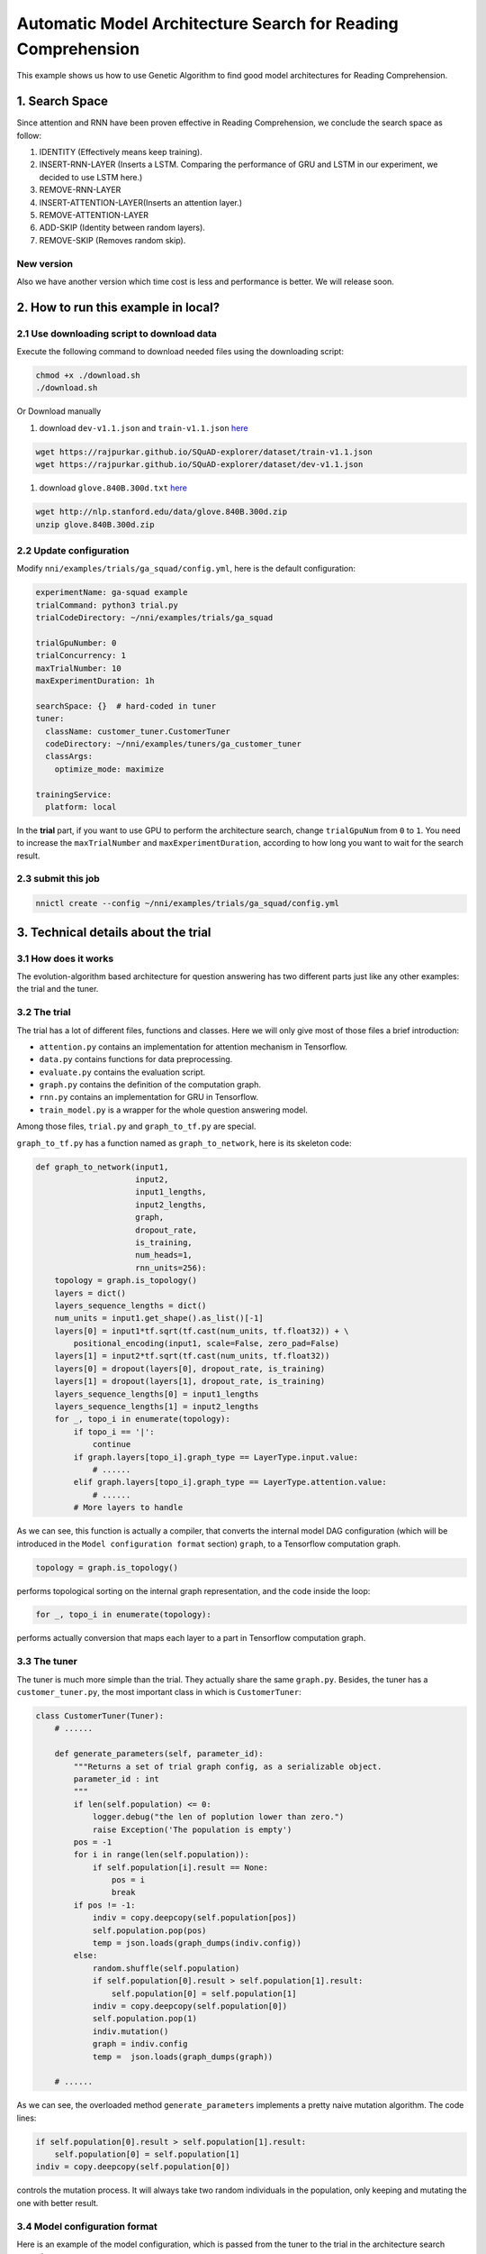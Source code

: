 Automatic Model Architecture Search for Reading Comprehension
=============================================================

This example shows us how to use Genetic Algorithm to find good model architectures for Reading Comprehension.

1. Search Space
---------------

Since attention and RNN have been proven effective in Reading Comprehension, we conclude the search space as follow:


#. IDENTITY (Effectively means keep training).
#. INSERT-RNN-LAYER (Inserts a LSTM. Comparing the performance of GRU and LSTM in our experiment, we decided to use LSTM here.)
#. REMOVE-RNN-LAYER
#. INSERT-ATTENTION-LAYER(Inserts an attention layer.)
#. REMOVE-ATTENTION-LAYER
#. ADD-SKIP (Identity between random layers).
#. REMOVE-SKIP (Removes random skip).


.. image:: ../../../examples/trials/ga_squad/ga_squad.png
   :target: ../../../examples/trials/ga_squad/ga_squad.png
   :alt: 


New version
^^^^^^^^^^^

Also we have another version which time cost is less and performance is better. We will release soon.

2. How to run this example in local?
------------------------------------

2.1 Use downloading script to download data
^^^^^^^^^^^^^^^^^^^^^^^^^^^^^^^^^^^^^^^^^^^

Execute the following command to download needed files
using the downloading script:

.. code-block:: bash

   chmod +x ./download.sh
   ./download.sh

Or Download manually


#. download ``dev-v1.1.json`` and ``train-v1.1.json`` `here <https://rajpurkar.github.io/SQuAD-explorer/>`__

.. code-block:: bash

   wget https://rajpurkar.github.io/SQuAD-explorer/dataset/train-v1.1.json
   wget https://rajpurkar.github.io/SQuAD-explorer/dataset/dev-v1.1.json


#. download ``glove.840B.300d.txt`` `here <https://nlp.stanford.edu/projects/glove/>`__

.. code-block:: bash

   wget http://nlp.stanford.edu/data/glove.840B.300d.zip
   unzip glove.840B.300d.zip

2.2 Update configuration
^^^^^^^^^^^^^^^^^^^^^^^^

Modify ``nni/examples/trials/ga_squad/config.yml``\ , here is the default configuration:

.. code-block:: yaml

   experimentName: ga-squad example
   trialCommand: python3 trial.py
   trialCodeDirectory: ~/nni/examples/trials/ga_squad

   trialGpuNumber: 0
   trialConcurrency: 1
   maxTrialNumber: 10
   maxExperimentDuration: 1h

   searchSpace: {}  # hard-coded in tuner
   tuner:
     className: customer_tuner.CustomerTuner
     codeDirectory: ~/nni/examples/tuners/ga_customer_tuner
     classArgs:
       optimize_mode: maximize

   trainingService:
     platform: local

In the **trial** part, if you want to use GPU to perform the architecture search, change ``trialGpuNum`` from ``0`` to ``1``. You need to increase the ``maxTrialNumber`` and ``maxExperimentDuration``\ , according to how long you want to wait for the search result.

2.3 submit this job
^^^^^^^^^^^^^^^^^^^

.. code-block:: bash

   nnictl create --config ~/nni/examples/trials/ga_squad/config.yml

3. Technical details about the trial
------------------------------------

3.1 How does it works
^^^^^^^^^^^^^^^^^^^^^

The evolution-algorithm based architecture for question answering has two different parts just like any other examples: the trial and the tuner.

3.2 The trial
^^^^^^^^^^^^^

The trial has a lot of different files, functions and classes. Here we will only give most of those files a brief introduction:


* ``attention.py`` contains an implementation for attention mechanism in Tensorflow.
* ``data.py`` contains functions for data preprocessing.
* ``evaluate.py`` contains the evaluation script.
* ``graph.py`` contains the definition of the computation graph.
* ``rnn.py`` contains an implementation for GRU in Tensorflow.
* ``train_model.py`` is a wrapper for the whole question answering model.

Among those files, ``trial.py`` and ``graph_to_tf.py`` are special.

``graph_to_tf.py`` has a function named as ``graph_to_network``\ , here is its skeleton code:

.. code-block:: python

   def graph_to_network(input1,
                        input2,
                        input1_lengths,
                        input2_lengths,
                        graph,
                        dropout_rate,
                        is_training,
                        num_heads=1,
                        rnn_units=256):
       topology = graph.is_topology()
       layers = dict()
       layers_sequence_lengths = dict()
       num_units = input1.get_shape().as_list()[-1]
       layers[0] = input1*tf.sqrt(tf.cast(num_units, tf.float32)) + \
           positional_encoding(input1, scale=False, zero_pad=False)
       layers[1] = input2*tf.sqrt(tf.cast(num_units, tf.float32))
       layers[0] = dropout(layers[0], dropout_rate, is_training)
       layers[1] = dropout(layers[1], dropout_rate, is_training)
       layers_sequence_lengths[0] = input1_lengths
       layers_sequence_lengths[1] = input2_lengths
       for _, topo_i in enumerate(topology):
           if topo_i == '|':
               continue
           if graph.layers[topo_i].graph_type == LayerType.input.value:
               # ......
           elif graph.layers[topo_i].graph_type == LayerType.attention.value:
               # ......
           # More layers to handle

As we can see, this function is actually a compiler, that converts the internal model DAG configuration (which will be introduced in the ``Model configuration format`` section) ``graph``\ , to a Tensorflow computation graph.

.. code-block:: python

   topology = graph.is_topology()

performs topological sorting on the internal graph representation, and the code inside the loop:

.. code-block:: python

   for _, topo_i in enumerate(topology):

performs actually conversion that maps each layer to a part in Tensorflow computation graph.

3.3 The tuner
^^^^^^^^^^^^^

The tuner is much more simple than the trial. They actually share the same ``graph.py``. Besides, the tuner has a ``customer_tuner.py``\ , the most important class in which is ``CustomerTuner``\ :

.. code-block:: python

   class CustomerTuner(Tuner):
       # ......

       def generate_parameters(self, parameter_id):
           """Returns a set of trial graph config, as a serializable object.
           parameter_id : int
           """
           if len(self.population) <= 0:
               logger.debug("the len of poplution lower than zero.")
               raise Exception('The population is empty')
           pos = -1
           for i in range(len(self.population)):
               if self.population[i].result == None:
                   pos = i
                   break
           if pos != -1:
               indiv = copy.deepcopy(self.population[pos])
               self.population.pop(pos)
               temp = json.loads(graph_dumps(indiv.config))
           else:
               random.shuffle(self.population)
               if self.population[0].result > self.population[1].result:
                   self.population[0] = self.population[1]
               indiv = copy.deepcopy(self.population[0])
               self.population.pop(1)
               indiv.mutation()
               graph = indiv.config
               temp =  json.loads(graph_dumps(graph))

       # ......

As we can see, the overloaded method ``generate_parameters`` implements a pretty naive mutation algorithm. The code lines:

.. code-block:: python

               if self.population[0].result > self.population[1].result:
                   self.population[0] = self.population[1]
               indiv = copy.deepcopy(self.population[0])

controls the mutation process. It will always take two random individuals in the population, only keeping and mutating the one with better result.

3.4 Model configuration format
^^^^^^^^^^^^^^^^^^^^^^^^^^^^^^

Here is an example of the model configuration, which is passed from the tuner to the trial in the architecture search procedure.

.. code-block:: json

   {
       "max_layer_num": 50,
       "layers": [
           {
               "input_size": 0,
               "type": 3,
               "output_size": 1,
               "input": [],
               "size": "x",
               "output": [4, 5],
               "is_delete": false
           },
           {
               "input_size": 0,
               "type": 3,
               "output_size": 1,
               "input": [],
               "size": "y",
               "output": [4, 5],
               "is_delete": false
           },
           {
               "input_size": 1,
               "type": 4,
               "output_size": 0,
               "input": [6],
               "size": "x",
               "output": [],
               "is_delete": false
           },
           {
               "input_size": 1,
               "type": 4,
               "output_size": 0,
               "input": [5],
               "size": "y",
               "output": [],
               "is_delete": false
           },
           {"Comment": "More layers will be here for actual graphs."}
       ]
   }

Every model configuration will have a "layers" section, which is a JSON list of layer definitions. The definition of each layer is also a JSON object, where:


* ``type`` is the type of the layer. 0, 1, 2, 3, 4 corresponds to attention, self-attention, RNN, input and output layer respectively.
* ``size`` is the length of the output. "x", "y" correspond to document length / question length, respectively.
* ``input_size`` is the number of inputs the layer has.
* ``input`` is the indices of layers taken as input of this layer.
* ``output`` is the indices of layers use this layer's output as their input.
* ``is_delete`` means whether the layer is still available.
